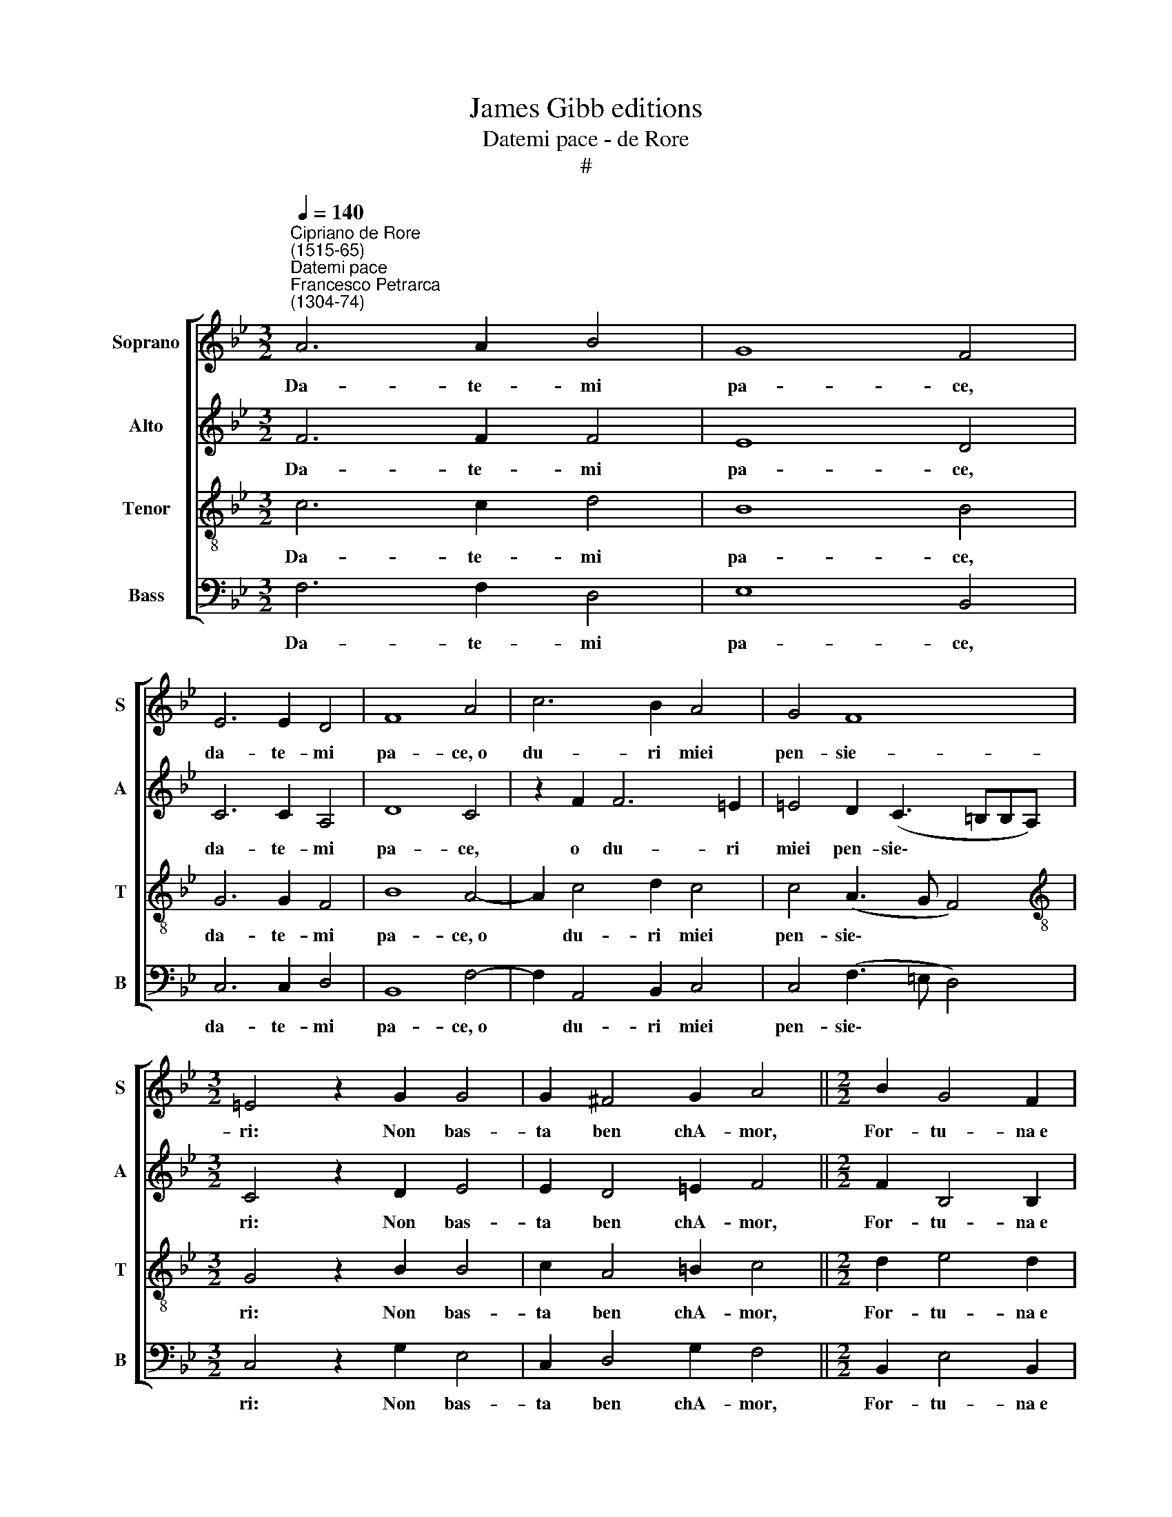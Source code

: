 X:1
T:James Gibb editions
T:Datemi pace - de Rore
T:#
%%score [ 1 2 3 4 ]
L:1/8
Q:1/4=140
M:3/2
K:Bb
V:1 treble nm="Soprano" snm="S"
V:2 treble nm="Alto" snm="A"
V:3 treble-8 nm="Tenor" snm="T"
V:4 bass nm="Bass" snm="B"
V:1
"^Cipriano de Rore\n(1515-65)""^Datemi pace""^Francesco Petrarca\n(1304-74)" A6 A2 B4 | G8 F4 | %2
w: Da- te- mi|pa- ce,|
 E6 E2 D4 | F8 A4 | c6 B2 A4 | G4 F8 |[M:3/2] =E4 z2 G2 G4 | G2 ^F4 G2 A4 ||[M:2/2] B2 G4 F2 | %9
w: da- te- mi|pa- ce,~o|du- ri miei|pen- sie-|ri: Non bas-|ta ben chA- mor,|For- tu- na~e|
 (E6 D2) | D4 z2 D2 ||[M:3/4] G4 G2 | ^F4 G2 |[M:3/4] A4 B2 | c4 B2 | _A4 G2- | G2 =E3 E | =E2 E4 | %18
w: Mor\- *|te Mi|fan- no|guer- ra~in|tor- no~en|su le|por- te,|* Sen- za|tro- var-|
 F2 G4 | B4 A2 | F2 G4 ||[M:2/2] A4 |[M:2/2] z4 G4 | =B6 c2 | c4 z4 | G4 =B4- | B2 c2 c4 | %27
w: mi den-|tro~al- tri|guer- rie-|ri?|E|tu, mio|cor,|e tu,|* mio cor,|
 z2 c2 B4- | B2 G2 F2 E2 | D6 D2 | F2 G2 B4- | B2 A2 G2 (c2- | cBBA c4) | z2 G2 c3 A | %34
w: an- chor|* se pur qual|e- ri?|Dis- le- al|* a me sol,||che fie- re|
 A2 B2 (3B2 B2 B2 |[M:2/2] G2 G2 c3 A | A2 B2 (3B2 B2 B2 | G2 G2 z2 F2 | B2 G3 G G2 | A4 B4 | %40
w: scor- te Vai ri- cet-|tan- do, fie- re|scor- te vai ri- cet-|tan- do e|sei fat- to con-|sor- te|
 (3G2 G2 c2 (3A2 A2 A2 | (3F2 F2 B2 (3:2:2G4 G2 | z8 | z4 z2 F2 | F4 G2 E2- | E2 F2 G2 B2 | %46
w: De miei ne- mi- ci sì|pron- ti~e leg- gie- ri?||In|te~i se- cre\-|* ti suoi mes-|
 (B3 A/G/ A2) B2 | G6 G2 | z2 F2 F2 G2 | E2 D2 D4 | C2 G2 G2 (B2- | BA A2) B4 | z4 c4- | %53
w: sag\- * * * gi~A|mo- re,|In te spie-|ga For- tu-|na~o- gni sua pom\-|* * * pa|E|
 c2 B4 A2- | A2 _A4 G2 | F2 E2 D2 C2 | c4 c2 z2 | G4 F2 =E2- | E!courtesy!=E A2 ^F4 | G2 =B4 c2 | %60
w: * mor- te|* la me-|mo- ria di quel|col- po|Che la- van\-|* zo di me|con- vien che|
 !courtesy!_B4 G4 | z4 A4 | B4 G4 | _A2 F2 E2 G2- | G2 E2 C2 F2- | F2 D2 z4 | G4 B4- | %67
w: rom- pa;|In|te~i va-|ghi pen- sier sar\-|* man der- ro\-|* re:|Per- ché|
 B2 A2 G2 F2 | E4 C2 D2 | =E2 (F3 !courtesy!=EFD | =E2 F4 !courtesy!=E2) | F4 z4 | G4 B4- | %73
w: * do- gni mio|mal te so-|lo~in col\- * * *||po,|per- ché|
 B2 A2 G2 F2 | E4 C2 D2 | =E2 (F3 EFD | =E2 F3 E E2) | F16 |] %78
w: * do- gni mio|mal te so-|lo~in col\- * * *||po.|
V:2
 F6 F2 F4 | E8 D4 | C6 C2 A,4 | D8 C4 | z2 F2 F6 =E2 | =E4 D2 (C3 =B,B,A,) |[M:3/2] C4 z2 D2 E4 | %7
w: Da- te- mi|pa- ce,|da- te- mi|pa- ce,|o du- ri|miei pen- sie\- * * *|ri: Non bas-|
 E2 D4 =E2 F4 ||[M:2/2] F2 B,4 B,2 | G,8 | ^F,4 z2 G,2 ||[M:3/4] E4 E2 | D4 =E2 |[M:3/4] F4 G2 | %14
w: ta ben chA- mor,|For- tu- na~e|Mor-|te Mi|fan- no|guer- ra~in|tor- no~en|
 _A4 G2 | F4 D2- | D2 G3 G | G2 C4 | D2 E4 | G4 F2 | D2 =E4 ||[M:2/2] F4 |[M:2/2] z8 | D4 G4 | %24
w: su le|por- te,|* Sen- za|tro- var-|mi den-|tro~al- tri|guer- rie-|ri?||E tu,|
 F4 E4 | z4 z2 G2 | G4 F4 | E2 C2 G4 | F2 E2 _A2 (G2- | G2 F2) F4 | z4 z2 B,2- | B,2 C2 E4- | %32
w: mio cor,|e|tu, mio|cor, an- chor|se pur qual e\-|* * ri?|Dis\-|* le- al|
 E2 D2 C2 (F2- | F=E ED/E/ F2) C2 | F3 D D2 E2 |[M:2/2] (3E2 E2 E2 C2 C2 | F3 D D2 E2 | %37
w: * a me sol,|* * * * * * che|fie- re scor- te|Vai ri- cet- tan- do,|fie- re scor- te|
 (3E2 E2 E2 C2 C2 | z2 B,2 E2 C2- | CC C2 D4 | E4 (3C2 C2 F2 | (3D3 D D2 (3B,2 B,2 E2 | %42
w: vai ri- cet- tan- do|e sei fat\-|* to con- sor-|te De miei ne-|mi- ci sì pron- ti~e leg-|
 (3:2:2C4 C2 z4 | z4 C4 | D4 E2 C2- | C2 D2 E2 G2- | G2 F4 F2 | (=E3 D E4) | F2 C2 D2 B,2 | %49
w: gie- ri?|In|te~i se- cre\-|* ti suoi mes\-|* sag- gi~A|mo\- * *|re, In te spie-|
 C2 D2 B,4 | A,2 B,2 B,2 F2- | F4 F4 | z4 _A4 | G4 G2 F2- | F2 F2 E4 | D2 G2 F2 A2- | A2 A2 z4 | %57
w: ga For- tu-|na~o- gni sua pom\-|* pa|E|mor- te la|* me- mo-|ria di quel col\-|* po|
 D4 D2 ^C2- | C!courtesy!^C C2 D4 | =E2 G4 F2 | (D3 C/B,/ C2) B,2 | z4 z2 F2 | D4 E4 | %63
w: Che la- van\-|* zo di me|con- vien che|rom\- * * * pa;|In|te~i va-|
 C2 D2 G,2 G,2- | G,2 G2 E2 F2- | F2 G2 z4 | =E4 F4- | F2 F,2 G,2 _A,2 | _A,4 z2 B,2 | %69
w: ghi pen- sier sar\-|* man der- ro\-|* re:|Per- ché|* do- gni mio|mal te|
 C2 D2 A,3 B, | C8 | A,4 z4 | =E4 F4- | F2 F,2 G,2 _A,2 | _A,4 z2 B,2 | C2 D2 (A,3 B, | C8) | %77
w: so- lo~in col\- *||po,|per- ché|* do- gni mio|mal te|so- lo~in col\- *||
 C16 |] %78
w: po.|
V:3
 c6 c2 d4 | B8 B4 | G6 G2 F4 | B8 A4- | A2 c4 d2 c4 | c4 (A3 G F4) | %6
w: Da- te- mi|pa- ce,|da- te- mi|pa- ce,~o|* du- ri miei|pen- sie\- * *|
[M:3/2][K:treble-8] G4 z2 B2 B4 | c2 A4 =B2 c4 ||[M:2/2] d2 e4 d2 | (c6 B2) | A4 z2 B2 || %11
w: ri: Non bas-|ta ben chA- mor,|For- tu- na~e|Mor\- *|te Mi|
[M:3/4] B4 c2 | A4 =B2 |[M:3/4][K:treble-8] c4 e2 | e4 e2 | c4 =B2- | B2 c3 c | c2 G3 x | A2 B4- | %19
w: fan- no|guer- ra~in|tor- no~en|su le|por- te,|* Sen- za|tro- var-|mi den\-|
 B2 d2 d2 | A2 c4 ||[M:2/2] c4 |[M:2/2][K:treble-8] z8 | z8 | z2 c2 c4 | e4 d4 | z4 z2 c2- | %27
w: * tro~al- tri|guer- rie-|ri?|||E tu,|mio cor,|an\-|
 c2 e4 d2- | d2 c4 B2 | A3 A B4 | d2 e4 e2 | e2 f2 z4 | z8 | z4 F4 | d3 B B2 G2 | %35
w: * chor se|* pur qual|e- ri? Dis-|le- al a|me sol,||che|fie- re scor- te|
[M:2/2][K:treble-8] (3c2 c2 c2 F2 F2 | d3 B B2 G2 | (3c2 c2 c2 F2 F2 | z8 | F4 B2 G2- | GG G2 A4 | %41
w: Vai ri- cet- tan- do,|fie- re scor- te|vai ri- cet- tan- do||e sei fat\-|* to con- sor-|
 B2 z2 (3G2 G2 c2 | (3A3 A A2 (3F2 F2 B2 | (3:2:2G4 G2 z2 A2 | B4 G2 _A2- | A2 F2 E4 | e2 d4 B2 | %47
w: te De miei ne-|mi- ci sì pron- ti~e leg-|gie- ri. In|te~i se- cre\-|* ti suoi|mes- sag- gi~A|
 (c3 =B c4) | c2 A2 B2 G2- | G2 G2 F2 f2- | f2 d2 e2 d2 | c4 d4 | z2 f4 e2- | e2 e2 d4 | d2 c4 G2 | %55
w: mo\- * *|re, In te spie\-|* ga For- tu\-|* na~o- gni sua|pom- pa|E mor\-|* te la|me- mo- ria|
 B2 c2 f4 | f4 z4 | B4 A2 A2- | AA =e2 A4 | c2 d4 c2 | f4 e4 | z2 c4 d2- | d2 B4 c2 | c2 B4 e2- | %64
w: di quel col-|po|Che la- van\-|* zo di me|con- vien che|rom- pa;|In te~i|* va- ghi|pen- sier sar\-|
 e2 c2 G2 A2- | A2 B2 z4 | G4 d4 | d4 B2 c2 | c4 z4 | z4 z2 F2 | G2 A2 G4 | F4 z4 | c4 d4 | %73
w: * man der- ro\-|* re:|Per- ché|do- gni mio|mal|te|so- lo~in col-|po,|per- ché|
 d4 B2 c2 | c4 z4 | z4 z2 F2 | G2 A2 G4 | A16 |] %78
w: do- gni mio|mal|te|so- lo~in col-|po.|
V:4
 F,6 F,2 D,4 | E,8 B,,4 | C,6 C,2 D,4 | B,,8 F,4- | F,2 A,,4 B,,2 C,4 | C,4 (F,3 =E, D,4) | %6
w: Da- te- mi|pa- ce,|da- te- mi|pa- ce,~o|* du- ri miei|pen- sie\- * *|
[M:3/2] C,4 z2 G,2 E,4 | C,2 D,4 G,2 F,4 ||[M:2/2] B,,2 E,4 B,,2 | (C,6 D,2) | D,4 z2 G,2 || %11
w: ri: Non bas-|ta ben chA- mor,|For- tu- na~e|Mor\- *|te Mi|
[M:3/4] E,4 C,2 | D,4 G,2 |[M:3/4] F,4 E,2 | _A,4 E,2 | F,4 G,2- | G,2 C,3 C, | C,2 C,4 | %18
w: fan- no|guer- ra~in|tor- no~en|su le|por- te,|* Sen- za|tro- var-|
 F,2 E,4- | E,2 B,,2 D,2 | D,2 C,4 ||[M:2/2] F,4 |[M:2/2] z8 | G,4 =E,4 | F,4 _A,4 | z4 G,4 | %26
w: mi den\-|* tro~al- tri|guer- rie-|ri?||E tu,|mio cor,|e|
 =E,4 F,4 | _A,4 G,2 B,2- | B,2 E,2 F,2 G,2 | D,4 D,2 B,,2- | B,,2 E,2 G,4 | G,2 F,2 C4 | z8 | %33
w: tu, mio|cor, an- chor|* se pur qual|e- ri? Dis\-|* le- al|a me sol,||
 C,4 A,3 F, | F,2 D,2 (3G,2 G,2 G,2 |[M:2/2] C,2 C,2 A,3 F, | F,2 D,2 (3G,2 G,2 G,2 | C,2 C,2 z4 | %38
w: che fie- re|scor- te Vai ri- cet-|tan- do, fie- re|scor- te vai ri- cet-|tan- do|
 z8 | z8 | C,4 F,2 D,2- | D,D, D,2 E,4 | F,4 (3D,2 D,2 G,2 | (3E,3 E, E,2 (3C,2 C,2 F,2 | %44
w: ||e sei fat\-|* to con- sor-|te De miei ne-|mi- ci sì pron- ti~e leg-|
 (3:2:2B,,4 B,,2 z4 | z8 | z8 | z4 C,4 | F,4 D,2 E,2 | C,2 B,,3 C,D,E, | F,2 G,2 E,2 B,,2 | %51
w: gie- ri.|||In|te spie- ga|For- tu\- * * *|* na~o- gni sua|
 F,4 B,4 | z4 _A,4 | E,4 G,2 D,2- | D,2 F,2 C,4 | D,2 E,2 B,,2 F,2- | F,2 F,2 z4 | G,4 D,2 A,,2- | %58
w: pom- pa|E|mor- te la|* me- mo-|ria di quel col\-|* po|Che la- van\-|
 A,,A,, A,,2 D,4 | C,2 G,4 A,2 | B,4 E,4 | z4 F,4 | G,4 E,4 | F,2 B,,2 E,2 C,2- | %64
w: * zo di me|con- vien che|rom- pa;|In|te~i va-|ghi pen- sier sar\-|
 C,2 C,2 E,2 D,2- | D,2 G,2 z4 | C,4 B,,4 | D,4 E,2 _A,,2 | _A,,4 z4 | z2 B,,2 C,2 D,2 | C,8 | %71
w: * man der- ro\-|* re:|Per- ché|do- gni mio|mal|te so- lo~in|col-|
 C4 z4 | C,4 B,,4 | D,4 E,2 _A,,2 | _A,,4 z4 | z2 B,,2 C,2 D,2 | C,8 | F,16 |] %78
w: po,|per- ché|do- gni mio|mal|te so- lo~in|col-|po.|

